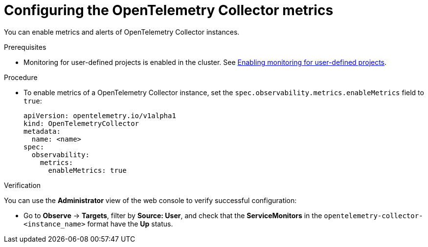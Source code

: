 // Module included in the following assemblies:
//
// * distr-tracing-otel-configuring.adoc

:_content-type: PROCEDURE
[id="configuring-otelcol-metrics_{context}"]
= Configuring the OpenTelemetry Collector metrics

You can enable metrics and alerts of OpenTelemetry Collector instances.

.Prerequisites

* Monitoring for user-defined projects is enabled in the cluster. See xref:../../monitoring/enabling-monitoring-for-user-defined-projects.adoc#enabling-monitoring-for-user-defined-projects[Enabling monitoring for user-defined projects].

.Procedure

* To enable metrics of a OpenTelemetry Collector instance, set the `spec.observability.metrics.enableMetrics` field to `true`:
+
[source,yaml]
----
apiVersion: opentelemetry.io/v1alpha1
kind: OpenTelemetryCollector
metadata:
  name: <name>
spec:
  observability:
    metrics:
      enableMetrics: true
----

.Verification

You can use the *Administrator* view of the web console to verify successful configuration:

* Go to *Observe* -> *Targets*, filter by *Source: User*, and check that the *ServiceMonitors* in the `opentelemetry-collector-<instance_name>` format have the *Up* status.
